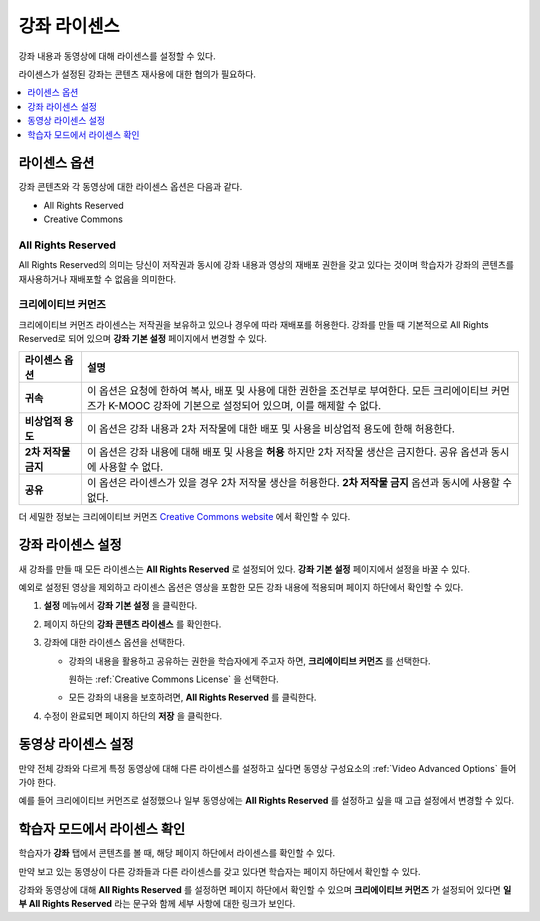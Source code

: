 .. _Licensing a Course:

######################################################
강좌 라이센스
######################################################

강좌 내용과 동영상에 대해 라이센스를 설정할 수 있다.

라이센스가 설정된 강좌는 콘텐츠 재사용에 대한 협의가 필요하다.


.. contents::
  :local:
  :depth: 1

.. _License Options:

*************************************
라이센스 옵션
*************************************

강좌 콘텐츠와 각 동영상에 대한 라이센스 옵션은 다음과 같다.

* All Rights Reserved
* Creative Commons

.. _All Rights Reserved License:

====================================
All Rights Reserved
====================================

All Rights Reserved의 의미는 당신이 저작권과 동시에 강좌 내용과 영상의 재배포 권한을 갖고 있다는 것이며 학습자가 강좌의 콘텐츠를 재사용하거나 재배포할 수 없음을 의미한다.


.. _Creative Commons License:

====================================
크리에이티브 커먼즈
====================================

크리에이티브 커먼즈 라이센스는 저작권을 보유하고 있으나 경우에 따라 재배포를 허용한다.
강좌를 만들 때 기본적으로 All Rights Reserved로 되어 있으며 **강좌 기본 설정** 페이지에서 변경할 수 있다.


.. list-table::
   :widths: 10 70
   :header-rows: 1

   * - 라이센스 옵션
     - 설명
   * - **귀속**
     - 이 옵션은 요청에 한하여 복사, 배포 및 사용에 대한 권한을 조건부로 부여한다. 모든 크리에이티브 커먼즈가 K-MOOC 강좌에 기본으로 설정되어 있으며, 이를 해제할 수 없다.
   * - **비상업적 용도**
     - 이 옵션은 강좌 내용과 2차 저작물에 대한 배포 및 사용을 비상업적 용도에 한해 허용한다.
   * - **2차 저작물 금지**
     - 이 옵션은 강좌 내용에 대해 배포 및 사용을 **허용** 하지만 2차 저작물 생산은 금지한다. 공유 옵션과 동시에 사용할 수 없다.
   * - **공유**
     - 이 옵션은 라이센스가 있을 경우 2차 저작물 생산을 허용한다. **2차 저작물 금지** 옵션과 동시에 사용할 수 없다.

더 세밀한 정보는 크리에이티브 커먼즈 `Creative Commons website`_  에서 확인할 수 있다.

.. _Creative Commons website: http://creativecommons.org/licenses

.. _Set Course Content Licensing:

*************************************
강좌 라이센스 설정
*************************************

새 강좌를 만들 때 모든 라이센스는 **All Rights Reserved** 로 설정되어 있다. **강좌 기본 설정** 페이지에서 설정을 바꿀 수 있다.


예외로 설정된 영상을 제외하고 라이센스 옵션은 영상을 포함한 모든 강좌 내용에 적용되며 페이지 하단에서 확인할 수 있다.


#. **설정** 메뉴에서 **강좌 기본 설정** 을 클릭한다.

#. 페이지 하단의 **강좌 콘텐츠 라이센스** 를 확인한다.


   .. image:: ../../../shared/images/course_license.png
      :alt: The Course Content License section of the Schedule & Details page.
      :width: 600

#. 강좌에 대한 라이센스 옵션을 선택한다.

   * 강좌의 내용을 활용하고 공유하는 권한을 학습자에게 주고자 하면, **크리에이티브 커먼즈** 를 선택한다.


     .. image:: ../../../shared/images/creative-commons-license-course.png
      :alt: The Creative Commons license options.
      :width: 600

     원하는 :ref:`Creative Commons License` 을 선택한다.


   * 모든 강좌의 내용을 보호하려면, **All Rights Reserved** 를 클릭한다.

#. 수정이 완료되면 페이지 하단의 **저장** 을 클릭한다.


.. _Set Video Licensing:

*************************************
동영상 라이센스 설정
*************************************

만약 전체 강좌와 다르게 특정 동영상에 대해 다른 라이센스를 설정하고 싶다면 동영상 구성요소의  :ref:`Video Advanced Options` 들어가야 한다.

예를 들어 크리에이티브 커먼즈로 설정했으나 일부 동영상에는 **All Rights Reserved** 를 설정하고 싶을 때 고급 설정에서 변경할 수 있다.


.. _Learners View of Licenses:

*************************************
학습자 모드에서 라이센스 확인
*************************************

학습자가 **강좌** 탭에서 콘텐츠를 볼 때, 해당 페이지 하단에서 라이센스를 확인할 수 있다.

.. image:: ../../../shared/images/learner_course_license.png
  :alt: A course unit page with a pointer to the license.
  :width: 600

만약 보고 있는 동영상이 다른 강좌들과 다른 라이센스를 갖고 있다면 학습자는 페이지 하단에서 확인할 수 있다.

.. image:: ../../../shared/images/learner_video_license.png
 :alt: A video with a pointer to the license.
 :width: 600

강좌와 동영상에 대해 **All Rights Reserved** 를 설정하면 페이지 하단에서 확인할 수 있으며 **크리에이티브 커먼즈** 가 설정되어 있다면 **일부 All Rights Reserved** 라는 문구와 함께 세부 사항에 대한 링크가 보인다.
